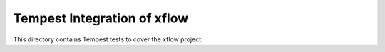 ===============================================
Tempest Integration of xflow
===============================================

This directory contains Tempest tests to cover the xflow project.

